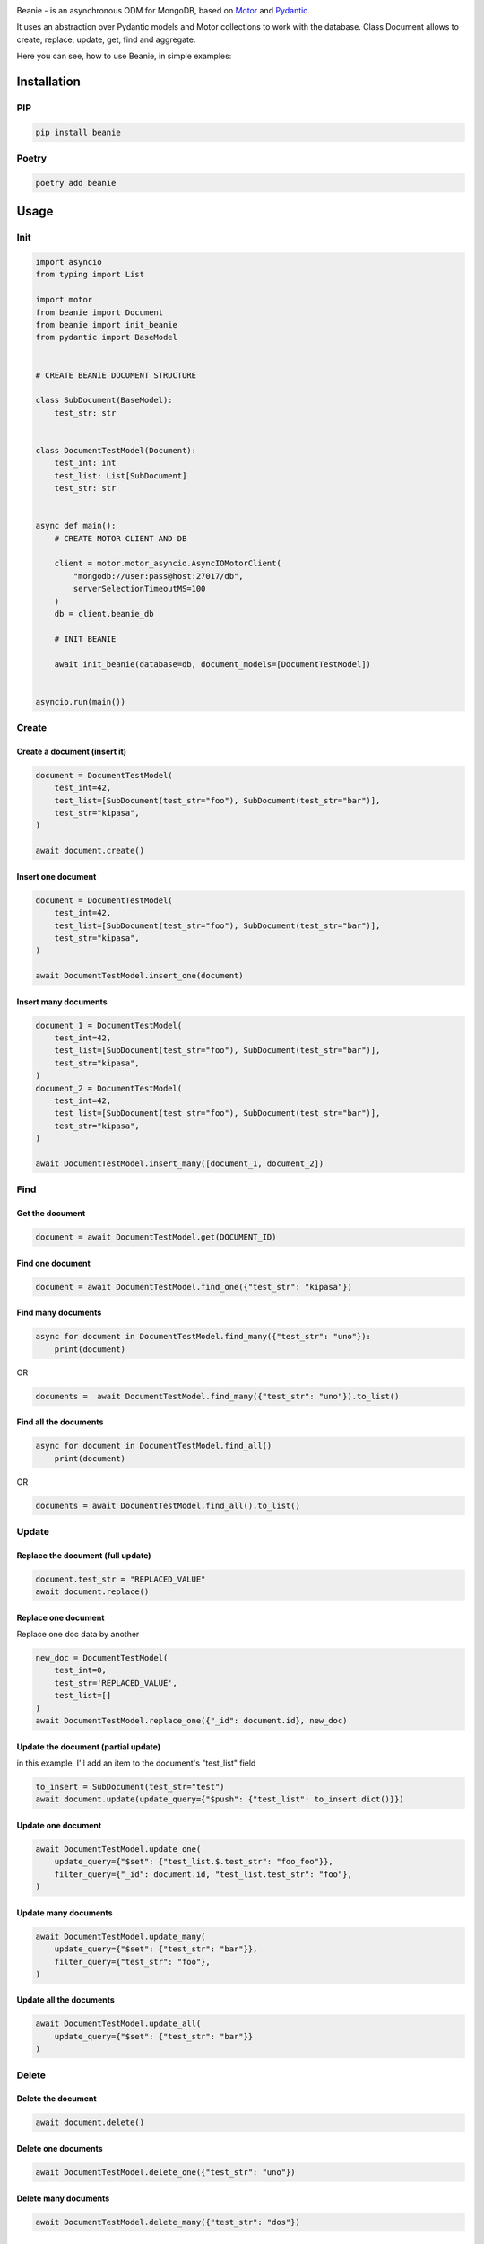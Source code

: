 .. image:: https://raw.githubusercontent.com/roman-right/beanie/main/assets/logo/with_text.svg

Beanie - is an asynchronous ODM for MongoDB, based on `Motor <https://motor.readthedocs.io/en/stable/>`_ and `Pydantic <https://pydantic-docs.helpmanual.io/>`_.

It uses an abstraction over Pydantic models and Motor collections to work with the database. Class Document allows to create, replace, update, get, find and aggregate.

Here you can see, how to use Beanie, in simple examples:

============
Installation
============

----
PIP
----

.. code-block:: shell

    pip install beanie


------
Poetry
------

.. code-block:: shell

    poetry add beanie

============
Usage
============

-----
Init
-----

.. code-block:: python

    import asyncio
    from typing import List

    import motor
    from beanie import Document
    from beanie import init_beanie
    from pydantic import BaseModel


    # CREATE BEANIE DOCUMENT STRUCTURE

    class SubDocument(BaseModel):
        test_str: str


    class DocumentTestModel(Document):
        test_int: int
        test_list: List[SubDocument]
        test_str: str


    async def main():
        # CREATE MOTOR CLIENT AND DB

        client = motor.motor_asyncio.AsyncIOMotorClient(
            "mongodb://user:pass@host:27017/db",
            serverSelectionTimeoutMS=100
        )
        db = client.beanie_db

        # INIT BEANIE

        await init_beanie(database=db, document_models=[DocumentTestModel])


    asyncio.run(main())


---------
Create
---------

^^^^^^^^^^^^^^^^^^^^^^^^^^^^^^^^^^^
Create a document (insert it)
^^^^^^^^^^^^^^^^^^^^^^^^^^^^^^^^^^^

.. code-block:: python

    document = DocumentTestModel(
        test_int=42,
        test_list=[SubDocument(test_str="foo"), SubDocument(test_str="bar")],
        test_str="kipasa",
    )

    await document.create()

^^^^^^^^^^^^^^^^^^^
Insert one document
^^^^^^^^^^^^^^^^^^^

.. code-block:: python

    document = DocumentTestModel(
        test_int=42,
        test_list=[SubDocument(test_str="foo"), SubDocument(test_str="bar")],
        test_str="kipasa",
    )

    await DocumentTestModel.insert_one(document)

^^^^^^^^^^^^^^^^^^^^^
Insert many documents
^^^^^^^^^^^^^^^^^^^^^

.. code-block:: python

    document_1 = DocumentTestModel(
        test_int=42,
        test_list=[SubDocument(test_str="foo"), SubDocument(test_str="bar")],
        test_str="kipasa",
    )
    document_2 = DocumentTestModel(
        test_int=42,
        test_list=[SubDocument(test_str="foo"), SubDocument(test_str="bar")],
        test_str="kipasa",
    )

    await DocumentTestModel.insert_many([document_1, document_2])

----
Find
----

^^^^^^^^^^^^^^^^
Get the document
^^^^^^^^^^^^^^^^

.. code-block:: python

    document = await DocumentTestModel.get(DOCUMENT_ID)

^^^^^^^^^^^^^^^^^
Find one document
^^^^^^^^^^^^^^^^^

.. code-block:: python

    document = await DocumentTestModel.find_one({"test_str": "kipasa"})

^^^^^^^^^^^^^^^^^^^
Find many documents
^^^^^^^^^^^^^^^^^^^

.. code-block:: python

    async for document in DocumentTestModel.find_many({"test_str": "uno"}):
        print(document)

OR

.. code-block:: python

    documents =  await DocumentTestModel.find_many({"test_str": "uno"}).to_list()

^^^^^^^^^^^^^^^^^^^^^^
Find all the documents
^^^^^^^^^^^^^^^^^^^^^^

.. code-block:: python

    async for document in DocumentTestModel.find_all()
        print(document)

OR

.. code-block:: python

    documents = await DocumentTestModel.find_all().to_list()

------
Update
------

^^^^^^^^^^^^^^^^^^^^^^^^^^^^^^^^^^
Replace the document (full update)
^^^^^^^^^^^^^^^^^^^^^^^^^^^^^^^^^^

.. code-block:: python

    document.test_str = "REPLACED_VALUE"
    await document.replace()

^^^^^^^^^^^^^^^^^^^^
Replace one document
^^^^^^^^^^^^^^^^^^^^

Replace one doc data by another

.. code-block:: python

    new_doc = DocumentTestModel(
        test_int=0,
        test_str='REPLACED_VALUE',
        test_list=[]
    )
    await DocumentTestModel.replace_one({"_id": document.id}, new_doc)

^^^^^^^^^^^^^^^^^^^^^^^^^^^^^^^^^^^^
Update the document (partial update)
^^^^^^^^^^^^^^^^^^^^^^^^^^^^^^^^^^^^

in this example, I'll add an item to the document's "test_list" field

.. code-block:: python

    to_insert = SubDocument(test_str="test")
    await document.update(update_query={"$push": {"test_list": to_insert.dict()}})

^^^^^^^^^^^^^^^^^^^
Update one document
^^^^^^^^^^^^^^^^^^^

.. code-block:: python

    await DocumentTestModel.update_one(
        update_query={"$set": {"test_list.$.test_str": "foo_foo"}},
        filter_query={"_id": document.id, "test_list.test_str": "foo"},
    )

^^^^^^^^^^^^^^^^^^^^^
Update many documents
^^^^^^^^^^^^^^^^^^^^^

.. code-block:: python

    await DocumentTestModel.update_many(
        update_query={"$set": {"test_str": "bar"}},
        filter_query={"test_str": "foo"},
    )

^^^^^^^^^^^^^^^^^^^^^^^^
Update all the documents
^^^^^^^^^^^^^^^^^^^^^^^^

.. code-block:: python

    await DocumentTestModel.update_all(
        update_query={"$set": {"test_str": "bar"}}
    )


------
Delete
------

^^^^^^^^^^^^^^^^^^^
Delete the document
^^^^^^^^^^^^^^^^^^^

.. code-block:: python

    await document.delete()

^^^^^^^^^^^^^^^^^^^^
Delete one documents
^^^^^^^^^^^^^^^^^^^^

.. code-block:: python

    await DocumentTestModel.delete_one({"test_str": "uno"})

^^^^^^^^^^^^^^^^^^^^^
Delete many documents
^^^^^^^^^^^^^^^^^^^^^

.. code-block:: python

    await DocumentTestModel.delete_many({"test_str": "dos"})

^^^^^^^^^^^^^^^^^^^^^^^^
Delete all the documents
^^^^^^^^^^^^^^^^^^^^^^^^

.. code-block:: python

    await DocumentTestModel.delete_all()


---------
Aggregate
---------


.. code-block:: python

    async for item in DocumentTestModel.aggregate(
        [{"$group": {"_id": "$test_str", "total": {"$sum": "$test_int"}}}]
    ):
        print(item)

OR

.. code-block:: python

    class OutputItem(BaseModel):
        id: str = Field(None, alias="_id")
        total: int

    async for item in DocumentTestModel.aggregate(
        [{"$group": {"_id": "$test_str", "total": {"$sum": "$test_int"}}}],
        item_model=OutputModel
    ):
        print(item)

OR

.. code-block:: python

    results = await DocumentTestModel.aggregate(
        [{"$group": {"_id": "$test_str", "total": {"$sum": "$test_int"}}}],
        item_model=OutputModel
    ).to_list()

----------------
Collection setup
----------------

Optionally collection of the document could be set up by the internal `Collection` class. Follow the examples:

^^^^^^^^^^^^^^^
Collection name
^^^^^^^^^^^^^^^

The name of the collection could be set up by the field `name` of the Collection class. By default, the collection will have the same name as the document class.

.. code-block:: python

    class DocumentTestModelWithCustomCollectionName(Document):
        test_int: int
        test_list: List[SubDocument]
        test_str: str

        class Collection:
            name = "custom_collection"

^^^^^^^
Indexes
^^^^^^^

The indexes could be set up by the `indexes` field. It is a list where items could be:

- single key. Name of the document's field
- list of (key, direction) pairs. Key - string, name of the document's field. Direction - pymongo direction (example: `pymongo.ASCENDING`)
- `pymongo.IndexModel` instance - the most flexible option. `Documentation <https://pymongo.readthedocs.io/en/stable/api/pymongo/operations.html#pymongo.operations.IndexModel>`_

.. code-block:: python

    class DocumentTestModelWithIndex(Document):
        test_int: int
        test_list: List[SubDocument]
        test_str: str

        class Collection:
            indexes = [
                "test_int",
                [
                    ("test_int", pymongo.ASCENDING),
                    ("test_str", pymongo.DESCENDING),
                ],
                IndexModel(
                    [("test_str", pymongo.DESCENDING)],
                    name="test_string_index_DESCENDING",
                ),
            ]

--------------------
Use Motor Collection
--------------------

In case, when you need more low-level control, you can get access to the engine of the Beanie `Document` - `AsyncIO Motor Collection <https://motor.readthedocs.io/en/stable/api-asyncio/asyncio_motor_collection.html>`_

.. code-block:: python

    motor_collection = DocumentTestModel.get_motor_collection()
    await motor_collection.drop_index("index_name")